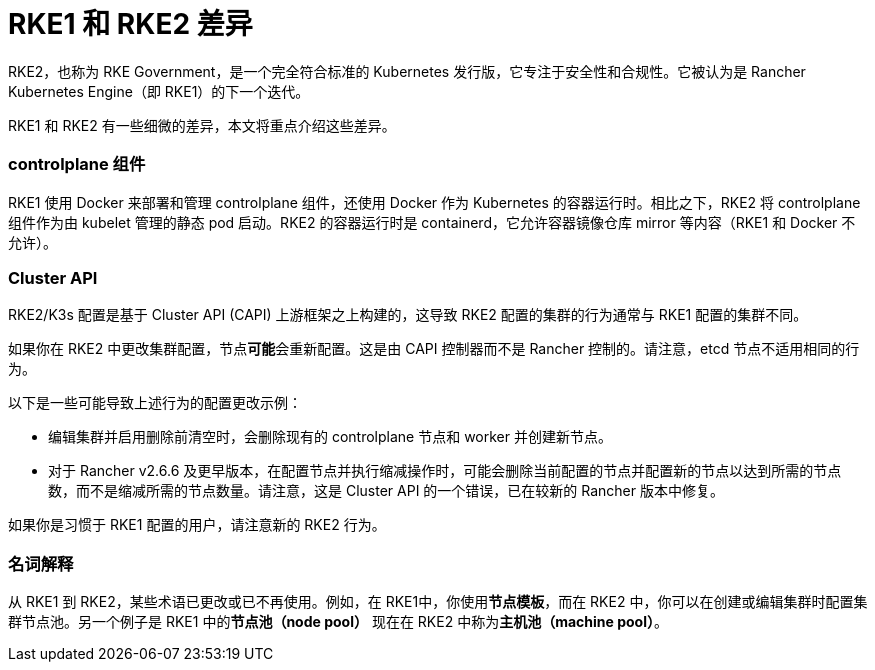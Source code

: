 = RKE1 和 RKE2 差​​异

RKE2，也称为 RKE Government，是一个完全符合标准的 Kubernetes 发行版，它专注于安全性和合规性。它被认为是 Rancher Kubernetes Engine（即 RKE1）的下一个迭代。

RKE1 和 RKE2 有一些细微的差异，本文将重点介绍这些差异。

=== controlplane 组件

RKE1 使用 Docker 来部署和管理 controlplane 组件，还使用 Docker 作为 Kubernetes 的容器运行时。相比之下，RKE2 将 controlplane 组件作为由 kubelet 管理的静态 pod 启动。RKE2 的容器运行时是 containerd，它允许容器镜像仓库 mirror 等内容（RKE1 和 Docker 不允许）。

=== Cluster API

RKE2/K3s 配置是基于 Cluster API (CAPI) 上游框架之上构建的，这导致 RKE2 配置的集群的行为通常与 RKE1 配置的集群不同。

如果你在 RKE2 中更改集群配置，节点**可能**会重新配置。这是由 CAPI 控制器而不是 Rancher 控制的。请注意，etcd 节点不适用相同的行为。

以下是一些可能导致上述行为的配置更改示例：

* 编辑集群并启用``删除前清空``时，会删除现有的 controlplane 节点和 worker 并创建新节点。
* 对于 Rancher v2.6.6 及更早版本，在配置节点并执行缩减操作时，可能会删除当前配置的节点并配置新的节点以达到所需的节点数，而不是缩减所需的节点数量。请注意，这是 Cluster API 的一个错误，已在较新的 Rancher 版本中修复。

如果你是习惯于 RKE1 配置的用户，请注意新的 RKE2 行为。

=== 名词解释

从 RKE1 到 RKE2，某些术语已更改或已不再使用。例如，在 RKE1中，你使用**节点模板**，而在 RKE2 中，你可以在创建或编辑集群时配置集群节点池。另一个例子是 RKE1 中的**节点池（node pool）** 现在在 RKE2 中称为**主机池（machine pool）**。
